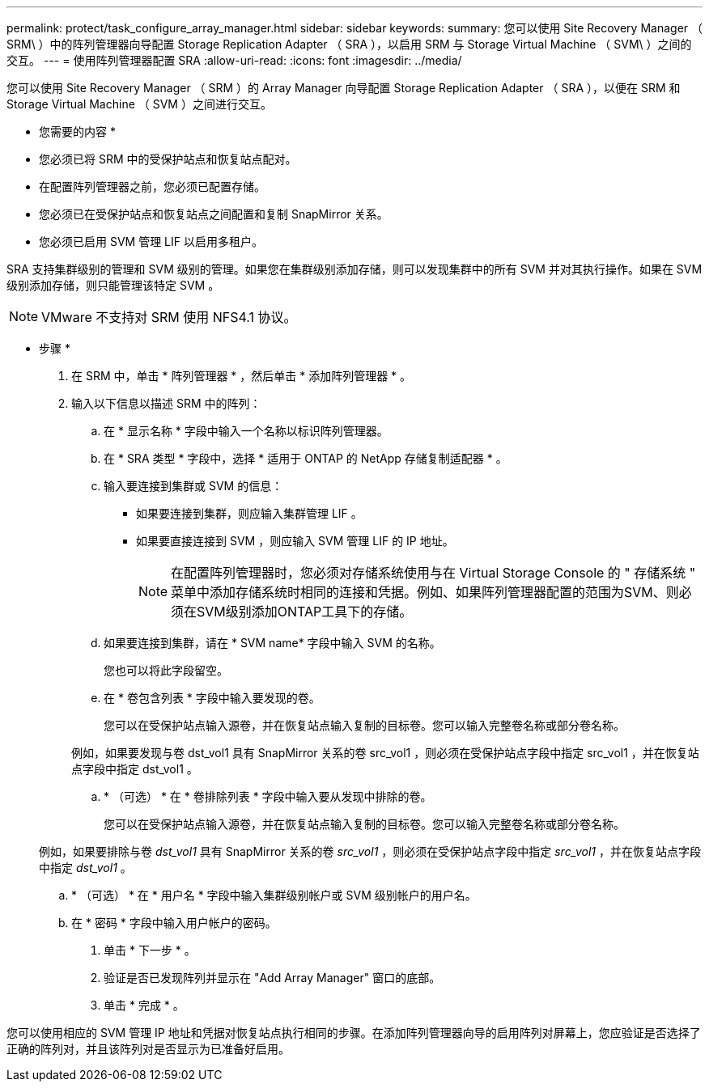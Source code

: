 ---
permalink: protect/task_configure_array_manager.html 
sidebar: sidebar 
keywords:  
summary: 您可以使用 Site Recovery Manager （ SRM\ ）中的阵列管理器向导配置 Storage Replication Adapter （ SRA ），以启用 SRM 与 Storage Virtual Machine （ SVM\ ）之间的交互。 
---
= 使用阵列管理器配置 SRA
:allow-uri-read: 
:icons: font
:imagesdir: ../media/


[role="lead"]
您可以使用 Site Recovery Manager （ SRM ）的 Array Manager 向导配置 Storage Replication Adapter （ SRA ），以便在 SRM 和 Storage Virtual Machine （ SVM ）之间进行交互。

* 您需要的内容 *

* 您必须已将 SRM 中的受保护站点和恢复站点配对。
* 在配置阵列管理器之前，您必须已配置存储。
* 您必须已在受保护站点和恢复站点之间配置和复制 SnapMirror 关系。
* 您必须已启用 SVM 管理 LIF 以启用多租户。


SRA 支持集群级别的管理和 SVM 级别的管理。如果您在集群级别添加存储，则可以发现集群中的所有 SVM 并对其执行操作。如果在 SVM 级别添加存储，则只能管理该特定 SVM 。


NOTE: VMware 不支持对 SRM 使用 NFS4.1 协议。

* 步骤 *

. 在 SRM 中，单击 * 阵列管理器 * ，然后单击 * 添加阵列管理器 * 。
. 输入以下信息以描述 SRM 中的阵列：
+
.. 在 * 显示名称 * 字段中输入一个名称以标识阵列管理器。
.. 在 * SRA 类型 * 字段中，选择 * 适用于 ONTAP 的 NetApp 存储复制适配器 * 。
.. 输入要连接到集群或 SVM 的信息：
+
*** 如果要连接到集群，则应输入集群管理 LIF 。
*** 如果要直接连接到 SVM ，则应输入 SVM 管理 LIF 的 IP 地址。
+

NOTE: 在配置阵列管理器时，您必须对存储系统使用与在 Virtual Storage Console 的 " 存储系统 " 菜单中添加存储系统时相同的连接和凭据。例如、如果阵列管理器配置的范围为SVM、则必须在SVM级别添加ONTAP工具下的存储。



.. 如果要连接到集群，请在 * SVM name* 字段中输入 SVM 的名称。
+
您也可以将此字段留空。

.. 在 * 卷包含列表 * 字段中输入要发现的卷。
+
您可以在受保护站点输入源卷，并在恢复站点输入复制的目标卷。您可以输入完整卷名称或部分卷名称。

+
例如，如果要发现与卷 dst_vol1 具有 SnapMirror 关系的卷 src_vol1 ，则必须在受保护站点字段中指定 src_vol1 ，并在恢复站点字段中指定 dst_vol1 。

.. * （可选） * 在 * 卷排除列表 * 字段中输入要从发现中排除的卷。
+
您可以在受保护站点输入源卷，并在恢复站点输入复制的目标卷。您可以输入完整卷名称或部分卷名称。

+
例如，如果要排除与卷 _dst_vol1_ 具有 SnapMirror 关系的卷 _src_vol1_ ，则必须在受保护站点字段中指定 _src_vol1_ ，并在恢复站点字段中指定 _dst_vol1_ 。

.. * （可选） * 在 * 用户名 * 字段中输入集群级别帐户或 SVM 级别帐户的用户名。
.. 在 * 密码 * 字段中输入用户帐户的密码。


. 单击 * 下一步 * 。
. 验证是否已发现阵列并显示在 "Add Array Manager" 窗口的底部。
. 单击 * 完成 * 。


您可以使用相应的 SVM 管理 IP 地址和凭据对恢复站点执行相同的步骤。在添加阵列管理器向导的启用阵列对屏幕上，您应验证是否选择了正确的阵列对，并且该阵列对是否显示为已准备好启用。
